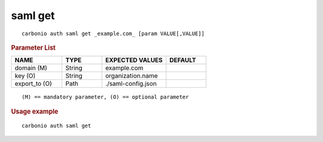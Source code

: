 .. SPDX-FileCopyrightText: 2022 Zextras <https://www.zextras.com/>
..
.. SPDX-License-Identifier: CC-BY-NC-SA-4.0

.. _carbonio_auth_saml_get:

********
saml get
********

::

   carbonio auth saml get _example.com_ [param VALUE[,VALUE]]


.. rubric:: Parameter List

.. list-table::
   :widths: 19 15 24 15
   :header-rows: 1

   * - NAME
     - TYPE
     - EXPECTED VALUES
     - DEFAULT
   * - domain (M)
     - String
     - example.com
     - 
   * - key (O)
     - String
     - organization.name
     - 
   * - export_to (O)
     - Path
     - ./saml-config.json
     - 

::

   (M) == mandatory parameter, (O) == optional parameter



.. rubric:: Usage example


::

   carbonio auth saml get



